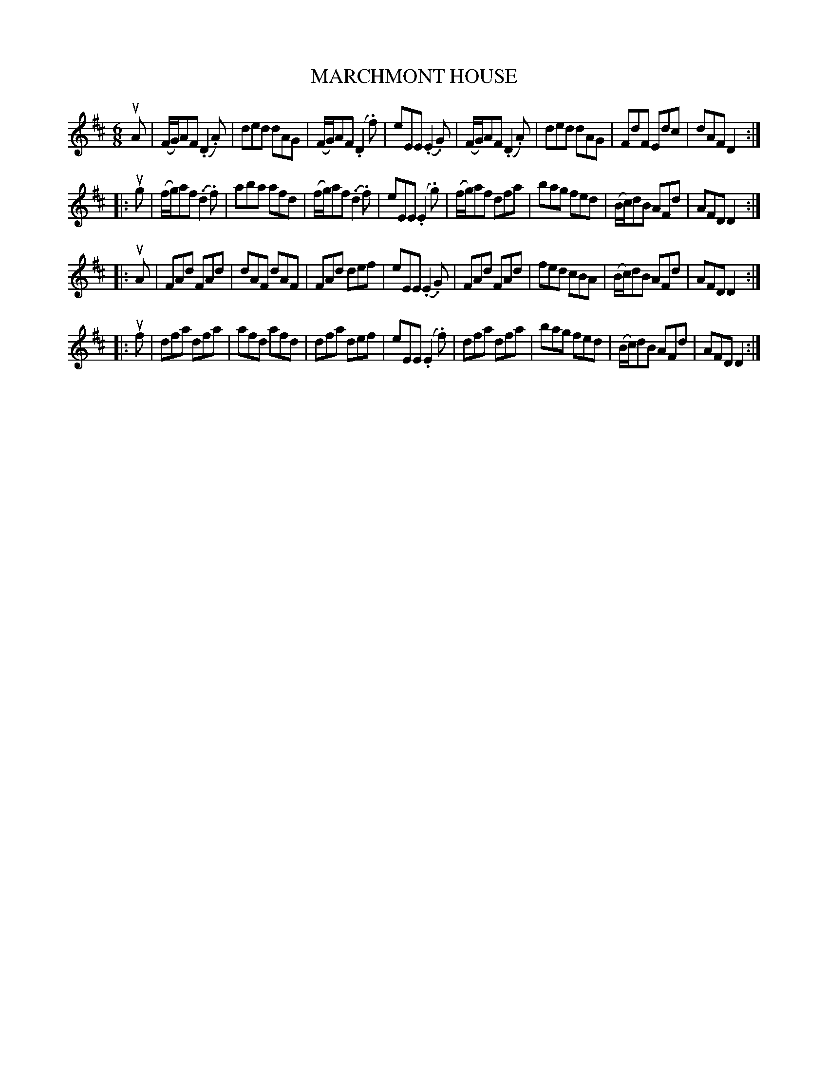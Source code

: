 X: 21213
T: MARCHMONT HOUSE
R: jig
B: K\"ohler's Violin Repository, v.2, 1885 p.121 #3
F: http://www.archive.org/details/klersviolinrepos02rugg
Z: 2012 John Chambers <jc:trillian.mit.edu>
M: 6/8
L: 1/8
K: D
uA |\
(F/G/)AF (.D2.A) | ded dAG | (F/G/)AF (.D2.f) | eEE (.E2.G) |\
(F/G/)AF (.D2.A) | ded dAG | FdF Edc | dAF D2 :|
|: ug |\
(f/g/)af (.d2.f) | aba afd | (f/g/)af (.d2.f) | eEE (.E2.g) |\
(f/g/)af dfa | bag fed | (B/c/)dB AFd | AFD D2 :|
|: uA |\
FAd FAd | dAF dAF | FAd def | eEE (.E2.G) |\
FAd FAd | fed cBA | (B/c/)dB AFd | AFD D2 :|
|: uf |\
dfa dfa | afd afd | dfa def | eEE (.E2.f) |\
dfa dfa | bag fed | (B/c/)dB AFd | AFD D2 :|
